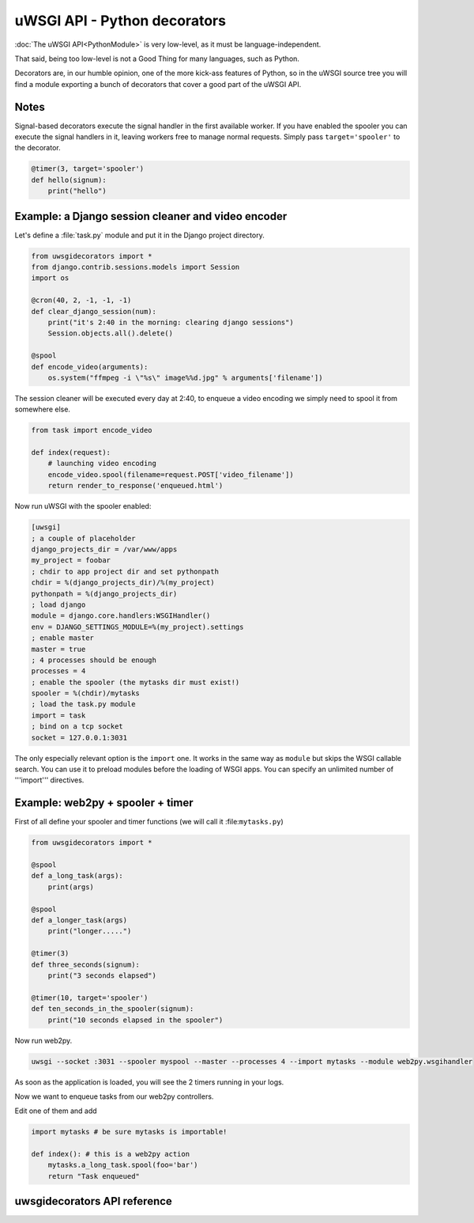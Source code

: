 uWSGI API - Python decorators
=============================

:doc:`The uWSGI API<PythonModule>` is very low-level, as it must be language-independent.

That said, being too low-level is not a Good Thing for many languages, such as Python.

Decorators are, in our humble opinion, one of the more kick-ass features of Python, so in the uWSGI source tree you will find a module exporting a bunch of decorators that cover a good part of the uWSGI API.




Notes
-----

Signal-based decorators execute the signal handler in the first available worker.
If you have enabled the spooler you can execute the signal handlers in it, leaving workers free to manage normal requests. Simply pass ``target='spooler'`` to the decorator.

.. code-block:: py

    @timer(3, target='spooler')
    def hello(signum):
        print("hello")


Example: a Django session cleaner and video encoder
---------------------------------------------------

Let's define a :file:`task.py` module and put it in the Django project directory.

.. code-block:: py

    from uwsgidecorators import *
    from django.contrib.sessions.models import Session
    import os

    @cron(40, 2, -1, -1, -1)
    def clear_django_session(num):
        print("it's 2:40 in the morning: clearing django sessions")
        Session.objects.all().delete()

    @spool
    def encode_video(arguments):
        os.system("ffmpeg -i \"%s\" image%%d.jpg" % arguments['filename'])

The session cleaner will be executed every day at 2:40, to enqueue a video encoding we simply need to spool it from somewhere else.

.. code-block:: py

    from task import encode_video

    def index(request):
        # launching video encoding
        encode_video.spool(filename=request.POST['video_filename'])
        return render_to_response('enqueued.html')

Now run uWSGI with the spooler enabled:

.. code-block:: ini

    [uwsgi]
    ; a couple of placeholder
    django_projects_dir = /var/www/apps
    my_project = foobar
    ; chdir to app project dir and set pythonpath
    chdir = %(django_projects_dir)/%(my_project)
    pythonpath = %(django_projects_dir)
    ; load django
    module = django.core.handlers:WSGIHandler()
    env = DJANGO_SETTINGS_MODULE=%(my_project).settings
    ; enable master
    master = true
    ; 4 processes should be enough
    processes = 4
    ; enable the spooler (the mytasks dir must exist!)
    spooler = %(chdir)/mytasks
    ; load the task.py module
    import = task
    ; bind on a tcp socket
    socket = 127.0.0.1:3031

The only especially relevant option is the ``import`` one. It works in the same way as ``module`` but skips the WSGI callable search.
You can use it to preload modules before the loading of WSGI apps. You can specify an unlimited number of '''import''' directives.

Example: web2py + spooler + timer
---------------------------------

First of all define your spooler and timer functions (we will call it :file:``mytasks.py``)

.. code-block:: py
    
    from uwsgidecorators import *
    
    @spool
    def a_long_task(args):
        print(args)
        
    @spool
    def a_longer_task(args)
        print("longer.....")
    
    @timer(3)
    def three_seconds(signum):
        print("3 seconds elapsed")
    
    @timer(10, target='spooler')
    def ten_seconds_in_the_spooler(signum):
        print("10 seconds elapsed in the spooler")

Now run web2py.

.. code-block:: sh

    uwsgi --socket :3031 --spooler myspool --master --processes 4 --import mytasks --module web2py.wsgihandler

As soon as the application is loaded, you will see the 2 timers running in your logs.

Now we want to enqueue tasks from our web2py controllers.

Edit one of them and add

.. code-block:: py

    import mytasks # be sure mytasks is importable!

    def index(): # this is a web2py action
        mytasks.a_long_task.spool(foo='bar')
        return "Task enqueued"


uwsgidecorators API reference
-----------------------------

.. default-domain:: py

.. module:: uwsgidecorators

.. function:: postfork(func)

   uWSGI is a preforking (or "fork-abusing") server, so you might need to execute a fixup task after each ``fork()``. The ``postfork`` decorator is just the ticket.
   You can declare multiple ``postfork`` tasks. Each decorated function will be executed in sequence after each ``fork()``.

   .. code-block:: py

      @postfork
      def reconnect_to_db():
          myfoodb.connect()
      
      @postfork
      def hello_world():
          print("Hello World")

.. function:: spool(func)

   The uWSGI :doc:`spooler<Spooler>` can be very useful. Compared to Celery or other queues it is very "raw". The ``spool`` decorator will help!

   .. code-block:: py

      @spool
      def a_long_long_task(arguments):
          print(arguments)
          for i in xrange(0, 10000000):
              time.sleep(0.1)
      
      @spool
      def a_longer_task(args):
          print(args)
          for i in xrange(0, 10000000):
              time.sleep(0.5)
      
      # enqueue the tasks
      a_long_long_task.spool(foo='bar',hello='world')
      a_longer_task.spool({'pippo':'pluto'})

   The functions will automatically return ``uwsgi.SPOOL_OK`` so they will be executed one time independently by their return status.

.. XXX: What does the above mean?

.. function:: spoolforever(func)

   Use ``spoolforever`` when you want to continuously execute a spool task.
   A ``@spoolforever`` task will always return ``uwsgi.SPOOL_RETRY``.

   .. code-block:: py

     @spoolforever
     def a_longer_task(args):
         print(args)
         for i in xrange(0, 10000000):
             time.sleep(0.5)
     
     # enqueue the task
     a_longer_task.spool({'pippo':'pluto'})



.. function:: spoolraw(func)

  Advanced users may want to control the return value of a task.


   .. code-block:: py
      
      @spoolraw
      def a_controlled_task(args):
          if args['foo'] == 'bar':
              return uwsgi.SPOOL_OK
          return uwsgi.SPOOL_RETRY
      
      a_controlled_task.spool(foo='bar')

.. function:: rpc("name", func)

   uWSGI :doc:`RPC` is the fastest way to remotely call functions in applications hosted in uWSGI instances. You can easily define exported functions with the @rpc decorator.

   .. code-block:: py
      
      @rpc('helloworld')
      def ciao_mondo_function():
          return "Hello World"

.. function:: signal(num)(func)

   You can register signals for the :doc:`Signal framework<SignalFramework>` in one shot.

   .. code-block:: py
      
       @signal(17)
       def my_signal(num):
           print("i am signal %d" % num)

.. function:: timer(interval, func)

   Execute a function at regular intervals.

   .. code-block:: py
      
      @timer(3)
      def three_seconds(num):
          print("3 seconds elapsed")

.. function:: rbtimer(interval, func)

   Works like @timer but using red black timers.

.. XXX: What the hell does _that_ mean?

.. function:: cron(min, hour, day, mon, wday, func)

      
   Easily register functions for the :doc:`CronInterface`.

   .. code-block:: py

      @cron(59, 3, -1, -1, -1)
      def execute_me_at_three_and_fiftynine(num):
          print("it's 3:59 in the morning")

   Since 1.2, a new syntax is supported to simulate ``crontab``-like intervals (every Nth minute, etc.). ``*/5 * * * *`` can be specified in uWSGI like thus:

   .. code-block:: py

      @cron(-5, -1, -1, -1, -1)
      def execute_me_every_five_min(num):
          print("5 minutes, what a long time!")

.. function:: filemon(path, func)

   Execute a function every time a file/directory is modified.

   .. code-block:: py

        @filemon("/tmp")
        def tmp_has_been_modified(num):
            print("/tmp directory has been modified. Great magic is afoot")

.. function:: erlang(process_name, func)

   Map a function as an :doc:`Erlang<Erlang>` process.

   .. code-block:: py

        @erlang('foobar')
        def hello():
            return "Hello"


.. function:: thread(func)

   Mark function to be executed in a separate thread.

   .. important:: Threading must be enabled in uWSGI with the ``enable-threads`` or ``threads <n>`` option.

   .. code-block:: py

        @thread
        def a_running_thread():
            while True:
                time.sleep(2)
                print("i am a no-args thread")

        @thread
        def a_running_thread_with_args(who):
            while True:
                time.sleep(2)
                print("Hello %s (from arged-thread)" % who)

        a_running_thread()
        a_running_thread_with_args("uWSGI")

    You may also combine ``@thread`` with ``@postfork`` to spawn the postfork handler in a new thread in the freshly spawned worker.

    .. code-block:: py

        @postfork
        @thread
        def a_post_fork_thread():
            while True:
                time.sleep(3)
                print("Hello from a thread in worker %d" % uwsgi.worker_id())

.. function:: lock(func)

    This decorator will execute a function in fully locked environment, making it impossible for other workers or threads (or the master, if you're foolish or brave enough) to run it simultaneously.
    Obviously this may be combined with @postfork.

    .. code-block:: py

        @lock
        def dangerous_op():
            print("Concurrency is for fools!")


.. function:: mulefunc([mulespec], func)

    Offload the execution of the function to a doc:`mule<Mules>`. When the offloaded function is called, it will return immediately and execution is delegated to a mule.

    .. code-block:: py

        @mulefunc
        def i_am_an_offloaded_function(argument1, argument2):
            print argument1,argument2

    You may also specify a mule ID or mule farm to run the function on. Please remember to register your function with a uwsgi import configuration option.

    .. code-block:: py
    
        @mulefunc(3)
        def on_three():
            print "I'm running on mule 3."

        @mulefunc('old_mcdonalds_farm')
        def on_mcd():
            print "I'm running on a mule on Old McDonalds' farm."

.. function:: harakiri(time, func)

    Starting from uWSGI 1.3-dev, a customizable secondary :term:`harakiri` subsystem has been added. You can use this decorator to kill a worker if the given call is taking too long.

    .. code-block:: py

        @harakiri(10)
        def slow_function(foo, bar):
            for i in range(0, 10000):
                for y in range(0, 10000):
                    pass

        # or the alternative lower level api

        uwsgi.set_user_harakiri(30) # you have 30 seconds. fight!
        slow_func()
        uwsgi.set_user_harakiri(0) # clear the timer, all is well
